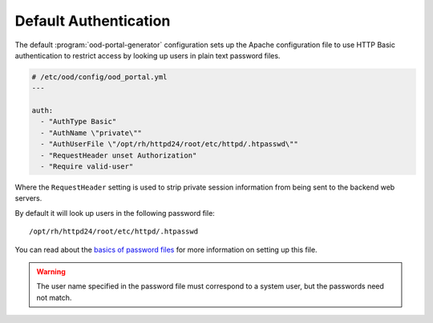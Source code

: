 .. _default-authentication:

Default Authentication
----------------------

The default :program:`ood-portal-generator` configuration sets up the Apache
configuration file to use HTTP Basic authentication to restrict access by
looking up users in plain text password files.

.. code-block:: yaml

   # /etc/ood/config/ood_portal.yml
   ---

   auth:
     - "AuthType Basic"
     - "AuthName \"private\""
     - "AuthUserFile \"/opt/rh/httpd24/root/etc/httpd/.htpasswd\""
     - "RequestHeader unset Authorization"
     - "Require valid-user"

Where the ``RequestHeader`` setting is used to strip private session
information from being sent to the backend web servers.

By default it will look up users in the following password file::

   /opt/rh/httpd24/root/etc/httpd/.htpasswd

You can read about the `basics of password files`_ for more information on
setting up this file.

.. warning::

   The user name specified in the password file must correspond to a system
   user, but the passwords need not match.

.. _basics of password files: https://httpd.apache.org/docs/2.4/howto/auth.html#gettingitworking
